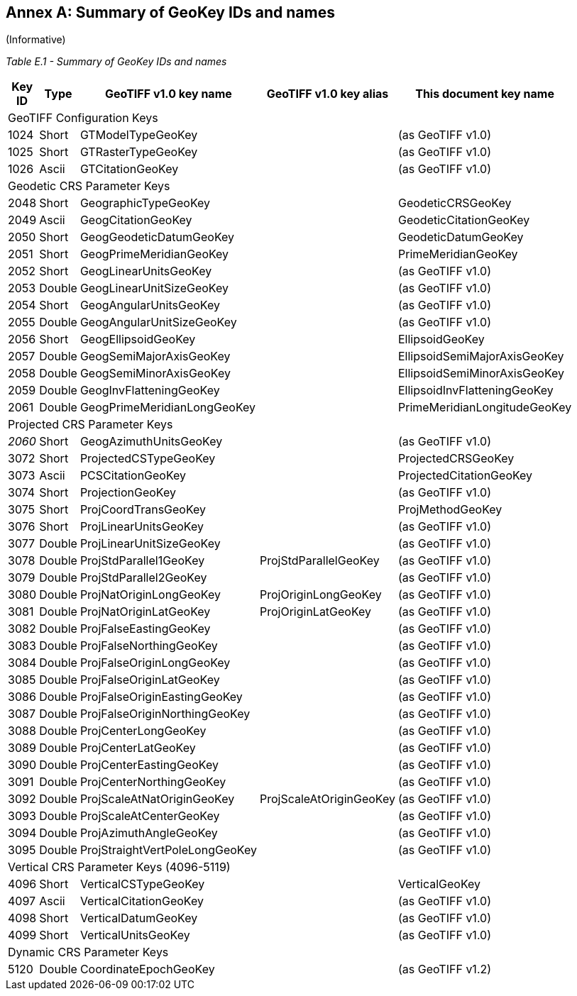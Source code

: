 [appendix]
:appendix-caption: Annex
== Summary of GeoKey IDs and names
(Informative)

__Table E.1 - Summary of GeoKey IDs and names __
[cols="2,2,4,4,4",width="90%" options="header"]
[[Summary_of_GeoKey_IDs_and_names]]
|====
^| **[underline]#Key ID#**
^| **[underline]#Type#**
^| **[underline]#GeoTIFF v1.0 key name#**
^| **[underline]#GeoTIFF v1.0 key alias#**
^| **[underline]#This document key name#**
5+<| [underline]#GeoTIFF Configuration Keys#
^| 1024
^| Short
<| GTModelTypeGeoKey
<|
<| (as GeoTIFF v1.0)
^| 1025
^| Short
<| GTRasterTypeGeoKey
<|
<| (as GeoTIFF v1.0)
^| 1026
^| Ascii
<| GTCitationGeoKey
<|
<|(as GeoTIFF v1.0)
5+<| [underline]#Geodetic CRS Parameter Keys#
^| 2048
^| Short
<| GeographicTypeGeoKey
<|
<| GeodeticCRSGeoKey
^| 2049
^| Ascii
<| GeogCitationGeoKey
<|
<| GeodeticCitationGeoKey
^| 2050
^| Short
<| GeogGeodeticDatumGeoKey
<|
<| GeodeticDatumGeoKey
^| 2051
^| Short
<| GeogPrimeMeridianGeoKey
<|
<| PrimeMeridianGeoKey
^| 2052
^| Short
<| GeogLinearUnitsGeoKey
<|
<| (as GeoTIFF v1.0)
^| 2053
^| Double
<| GeogLinearUnitSizeGeoKey
<|
<| (as GeoTIFF v1.0)
^| 2054
^| Short
<| GeogAngularUnitsGeoKey
<|
<| (as GeoTIFF v1.0)
^| 2055
^| Double
<| GeogAngularUnitSizeGeoKey
<|
<| (as GeoTIFF v1.0)
^| 2056
^| Short
<| GeogEllipsoidGeoKey
<|
<| EllipsoidGeoKey
^| 2057
^| Double
<| GeogSemiMajorAxisGeoKey
<|
<| EllipsoidSemiMajorAxisGeoKey
^| 2058
^| Double
<| GeogSemiMinorAxisGeoKey
<|
<| EllipsoidSemiMinorAxisGeoKey
^| 2059
^| Double
<| GeogInvFlatteningGeoKey
<|
<| EllipsoidInvFlatteningGeoKey
^| 2061
^| Double
<| GeogPrimeMeridianLongGeoKey
<|
<| PrimeMeridianLongitudeGeoKey
5+<| [underline]#Projected CRS Parameter Keys#
^| [underline]#_2060_#
^| Short
<| GeogAzimuthUnitsGeoKey
<|
<| (as GeoTIFF v1.0)
^| 3072
^| Short
<| ProjectedCSTypeGeoKey
<|
<| ProjectedCRSGeoKey
^| 3073
^| Ascii
<| PCSCitationGeoKey
<|
<| ProjectedCitationGeoKey
^| 3074
^| Short
<| ProjectionGeoKey
<|
<| (as GeoTIFF v1.0)
^| 3075
^| Short
<| ProjCoordTransGeoKey
<|
<| ProjMethodGeoKey
^| 3076
^| Short
<| ProjLinearUnitsGeoKey
<|
<| (as GeoTIFF v1.0)
^| 3077
^| Double
<| ProjLinearUnitSizeGeoKey
<|
<| (as GeoTIFF v1.0)
^| 3078
^| Double
<| ProjStdParallel1GeoKey
<| ProjStdParallelGeoKey
<| (as GeoTIFF v1.0)
^| 3079
^| Double
<| ProjStdParallel2GeoKey
<|
<| (as GeoTIFF v1.0)
^| 3080
^| Double
<| ProjNatOriginLongGeoKey
<| ProjOriginLongGeoKey
<| (as GeoTIFF v1.0)
^| 3081
^| Double
<| ProjNatOriginLatGeoKey
<| ProjOriginLatGeoKey
<| (as GeoTIFF v1.0)
^| 3082
^| Double
<| ProjFalseEastingGeoKey
<|
<| (as GeoTIFF v1.0)
^| 3083
^| Double
<| ProjFalseNorthingGeoKey
<|
<| (as GeoTIFF v1.0)
^| 3084
^| Double
<| ProjFalseOriginLongGeoKey
<|
<| (as GeoTIFF v1.0)
^| 3085
^| Double
<| ProjFalseOriginLatGeoKey
<|
<| (as GeoTIFF v1.0)
^| 3086
^| Double
<| ProjFalseOriginEastingGeoKey
<|
<| (as GeoTIFF v1.0)
^| 3087
^| Double
<| ProjFalseOriginNorthingGeoKey
<|
<| (as GeoTIFF v1.0)
^| 3088
^| Double
<| ProjCenterLongGeoKey
<|
<| (as GeoTIFF v1.0)
^| 3089
^| Double
<| ProjCenterLatGeoKey
<|
<| (as GeoTIFF v1.0)
^| 3090
^| Double
<| ProjCenterEastingGeoKey
<|
<| (as GeoTIFF v1.0)
^| 3091
^| Double
<| ProjCenterNorthingGeoKey
<|
<| (as GeoTIFF v1.0)
^| 3092
^| Double
<| ProjScaleAtNatOriginGeoKey
<| ProjScaleAtOriginGeoKey
<| (as GeoTIFF v1.0)
^| 3093
^| Double
<| ProjScaleAtCenterGeoKey
<|
<| (as GeoTIFF v1.0)
^| 3094
^| Double
<| ProjAzimuthAngleGeoKey
<|
<| (as GeoTIFF v1.0)
^| 3095
^| Double
<| ProjStraightVertPoleLongGeoKey
<|
<| (as GeoTIFF v1.0)
5+<| [underline]#Vertical CRS Parameter Keys (4096-5119)#
^| 4096
^| Short
<| VerticalCSTypeGeoKey
<|
<| VerticalGeoKey
^| 4097
^| Ascii
<| VerticalCitationGeoKey
<|
<| (as GeoTIFF v1.0)
^| 4098
^| Short
<| VerticalDatumGeoKey
<|
<| (as GeoTIFF v1.0)
^| 4099
^| Short
<| VerticalUnitsGeoKey
<|
<| (as GeoTIFF v1.0)
5+<| [underline]#Dynamic CRS Parameter Keys#
^| 5120
^| Double
<| CoordinateEpochGeoKey
<|
<| (as GeoTIFF v1.2)
|====
